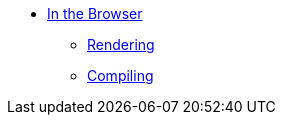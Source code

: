 * xref:intro.adoc[In the Browser]
** xref:rendering.adoc[Rendering]
** xref:compiling.adoc[Compiling]
